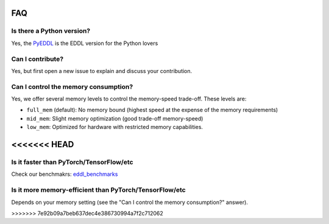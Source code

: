 FAQ
===


Is there a Python version?
--------------------------

Yes, the PyEDDL_ is the EDDL version for the Python lovers


Can I contribute?
------------------

Yes, but first open a new issue to explain and discuss your contribution.


Can I control the memory consumption?
-------------------------------------

Yes, we offer several memory levels to control the memory-speed trade-off. These levels are:


- ``full_mem`` (default): No memory bound (highest speed at the expense of the memory requirements)
- ``mid_mem``: Slight memory optimization (good trade-off memory-speed)
- ``low_mem``: Optimized for hardware with restricted memory capabilities.


<<<<<<< HEAD
=======
Is it faster than PyTorch/TensorFlow/etc
----------------------------------------

Check our benchmakrs: eddl_benchmarks_


Is it more memory-efficient than PyTorch/TensorFlow/etc
-------------------------------------------------------

Depends on your memory setting (see the "Can I control the memory consumption?" answer).

>>>>>>> 7e92b09a7beb637dec4e386730994a7f2c712062

.. _PyEDDL: https://github.com/deephealthproject/pyeddl
.. _eddl_benchmarks: https://github.com/jofuelo/eddl_benchmark